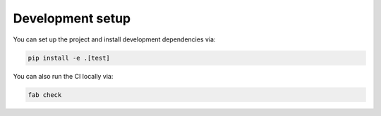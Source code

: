 Development setup
=================

You can set up the project and install development dependencies via:

.. sourcecode :: sh

    pip install -e .[test]

You can also run the CI locally via:

.. sourcecode :: sh

    fab check
